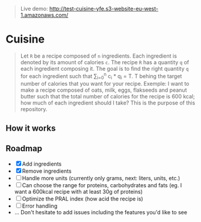 #+BEGIN_QUOTE
Live demo: http://test-cuisine-yfe.s3-website-eu-west-1.amazonaws.com/
#+END_QUOTE

* Cuisine

#+BEGIN_QUOTE
Let =R= be a recipe composed of =n= ingredients. Each ingredient is denoted by its amount of calories =c=. The recipe =R= has a quantity =q= of each
ingredient composing it. The goal is to find the right quantity =q= for each ingredient such that \sum_{i=0}^{n} c_i * q_i = T.
T behing the target number of calories that you want for your recipe. Exemple: I want to make a recipe composed of oats, milk, eggs, flakseeds and peanut butter 
such that the total number of calories for the recipe is 600 kcal; how much of each ingredient should I take? This is the purpose of this repository. 
#+END_QUOTE


** How it works 

[[file:img/tuto.png]]
** Roadmap
- [X] Add ingredients
- [X] Remove ingredients
- [ ] Handle more units (currently only grams, next: liters, units, etc.)
- [ ] Can choose the range for proteins, carbohydrates and fats (eg. I want a 600kcal recipe with at least 30g of proteins)
- [ ] Optimize the PRAL index (how acid the recipe is)
- [ ] Error handling
- ... Don't hesitate to add issues including the features you'd like to see




